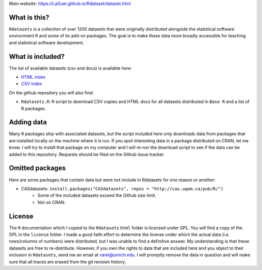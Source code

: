 Main website: https://LaGuer.github.io/Rdataset/dataset.html

What is this?
=============

``Rdatasets`` is a collection of over 1200 datasets that were originally distributed alongside the statistical software environment ``R`` and some of its add-on packages. The goal is to make these data more broadly accessible for teaching and statistical software development. 

What is included?
=================

The list of available datasets (csv and docs) is available here: 

+ `HTML index <https://github.com/LaGuer/Rdataset/blob/master/datasets.html>`_
+ `CSV index <http://github.com/LaGuer/Rdatasets/blob/master/datasets.csv>`_

On the github repository you will also find: 

* ``Rdatasets.R``: ``R`` script to download CSV copies and HTML docs for all datasets distributed in ``Base R`` and a list of R packages. 

Adding data
===========

Many ``R`` packages ship with associated datasets, but the script included here only downloads data from packages that are installed locally on the machine where it is run. If you spot interesting data in a package distributed on CRAN, let me know. I will try to install that package on my computer and I will re-run the download script to see if the data can be added to this repository. Requests should be filed on the Github issue tracker.  

Omitted packages
================

Here are some packages that contain data but were not include in Rdatasets for one reason or another:

* CASdatasets: ``install.packages("CASdatasets", repos = "http://cas.uqam.ca/pub/R/")``
    - Some of the included datasets exceed the Github size limit.
    - Not on CRAN.

License
=======

The ``R`` documentation which I copied to the ``Rdatasets`` ``html`` folder is licensed under GPL. You will find a copy of the GPL in the ``license`` folder. I made a good faith effort to determine the license under which the actual data (i.e. rows/columns of numbers) were distributed, but I was unable to find a definitive answer. My understanding is that these datasets are free to re-distribute. However, if you own the rights to data that are included here and you object to their inclusion in ``Rdatasets``, send me an email at varel@umich.edu. I will promptly remove the data in question and will make sure that all traces are erased from the git revision history. 
 

